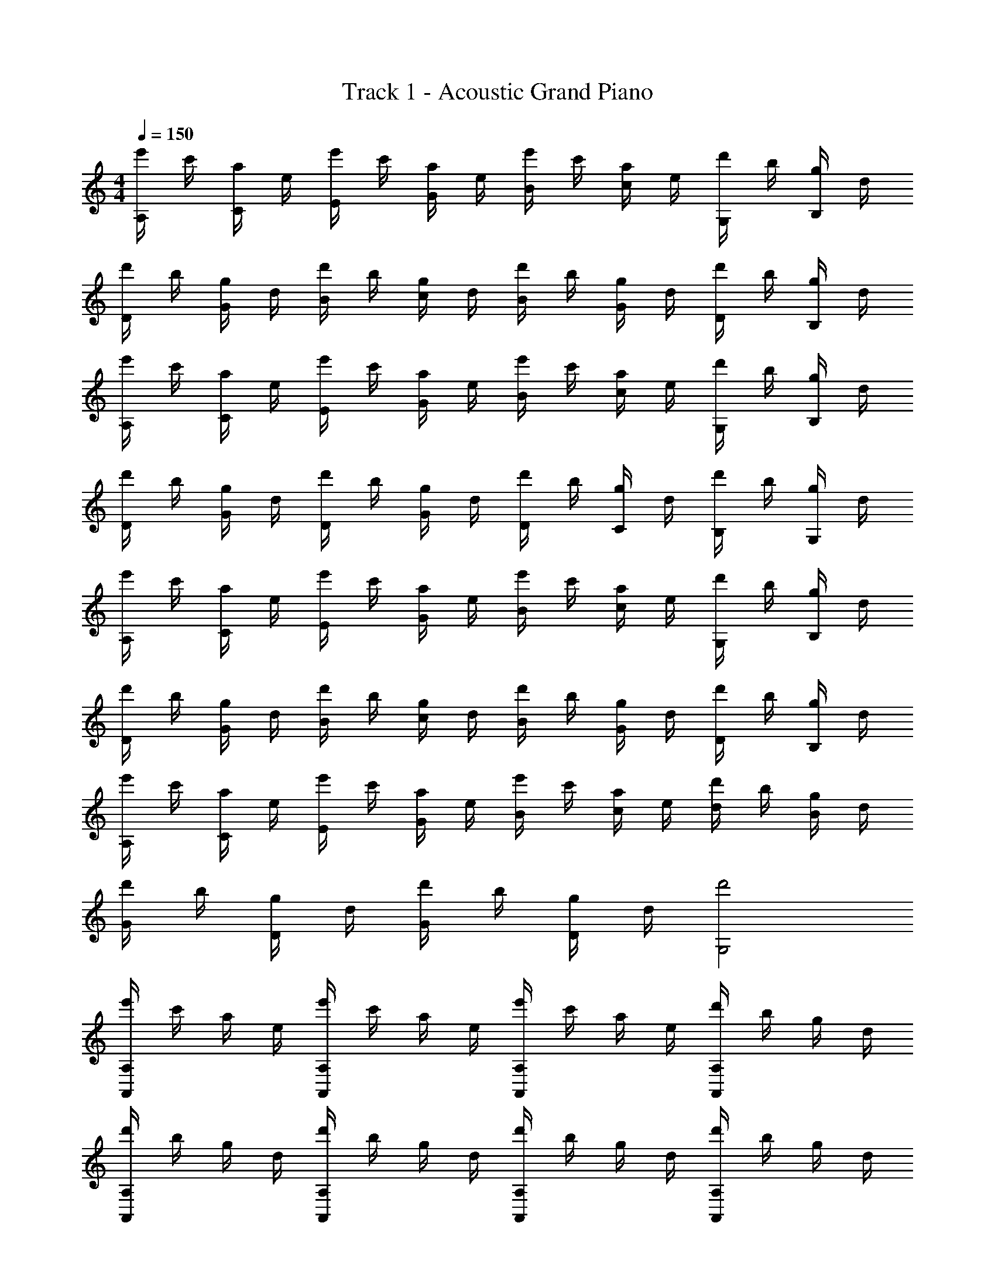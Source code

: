 X: 1
T: Track 1 - Acoustic Grand Piano
Z: ABC Generated by Starbound Composer v0.8.6
L: 1/4
M: 4/4
Q: 1/4=150
K: C
[e'/4A,/4] c'/4 [a/4C/4] e/4 [e'/4E/4] c'/4 [a/4G/4] e/4 [e'/4B/4] c'/4 [a/4c/4] e/4 [d'/4G,/4] b/4 [g/4B,/4] d/4 
[d'/4D/4] b/4 [g/4G/4] d/4 [d'/4B/4] b/4 [g/4c/4] d/4 [d'/4B/4] b/4 [g/4G/4] d/4 [d'/4D/4] b/4 [g/4B,/4] d/4 
[e'/4A,/4] c'/4 [a/4C/4] e/4 [e'/4E/4] c'/4 [a/4G/4] e/4 [e'/4B/4] c'/4 [a/4c/4] e/4 [d'/4G,/4] b/4 [g/4B,/4] d/4 
[d'/4D/4] b/4 [g/4G/4] d/4 [d'/4D/4] b/4 [g/4G/4] d/4 [d'/4D/4] b/4 [g/4C/4] d/4 [d'/4B,/4] b/4 [g/4G,/4] d/4 
[e'/4A,/4] c'/4 [a/4C/4] e/4 [e'/4E/4] c'/4 [a/4G/4] e/4 [e'/4B/4] c'/4 [a/4c/4] e/4 [d'/4G,/4] b/4 [g/4B,/4] d/4 
[d'/4D/4] b/4 [g/4G/4] d/4 [d'/4B/4] b/4 [g/4c/4] d/4 [d'/4B/4] b/4 [g/4G/4] d/4 [d'/4D/4] b/4 [g/4B,/4] d/4 
[e'/4A,/4] c'/4 [a/4C/4] e/4 [e'/4E/4] c'/4 [a/4G/4] e/4 [e'/4B/4] c'/4 [a/4c/4] e/4 [d/4d'/4] b/4 [g/4B/4] d/4 
[d'/4G/4] b/4 [g/4D/4] d/4 [d'/4G/4] b/4 [g/4D/4] d/4 [d'2G,2] 
[e'/4A,,A,] c'/4 a/4 e/4 [e'/4A,,A,] c'/4 a/4 e/4 [e'/4A,,A,] c'/4 a/4 e/4 [d'/4A,A,,] b/4 g/4 d/4 
[d'/4A,,A,] b/4 g/4 d/4 [d'/4A,A,,] b/4 g/4 d/4 [d'/4A,A,,] b/4 g/4 d/4 [d'/4A,A,,] b/4 g/4 d/4 
[e'/4A,,A,] c'/4 a/4 e/4 [e'/4A,A,,] c'/4 a/4 e/4 [e'/4A,,A,] c'/4 a/4 e/4 [d'/4A,,A,] b/4 g/4 d/4 
[d'/4A,A,,] b/4 g/4 d/4 [d'/4A,,A,] b/4 g/4 d/4 [d'/4A,,A,] b/4 g/4 d/4 [d'/4A,A,,] b/4 g/4 d/4 
[e'/4A,,/A,/] c'/4 [a/4A,/A,,/] e/4 [e'/4A,/A,,/] c'/4 [a/4A,/A,,/] e/4 [e'/4A,/A,,/] c'/4 [a/4A,/A,,/] e/4 [d'/4A,,/A,/] b/4 [g/4A,,/A,/] d/4 
[d'/4A,,/A,/] b/4 [g/4A,,/A,/] d/4 [d'/4A,,/A,/] b/4 [g/4A,,/A,/] d/4 [d'/4A,,/A,/] b/4 [g/4A,,/A,/] d/4 [d'/4A,,/A,/] b/4 [g/4A,/A,,/] d/4 
[e'/4A,,/A,,,/] c'/4 [a/4A,,,/A,,/] e/4 [e'/4A,,/A,,,/] c'/4 [a/4A,,,/A,,/] e/4 [e'/4A,,,/A,,/] c'/4 [a/4A,,,/A,,/] e/4 [d'/4A,,/A,,,/] b/4 [g/4A,,,/A,,/] d/4 
[d'/4A,,,/A,,/] b/4 [g/4A,,,/A,,/] d/4 [d'/4A,,,/A,,/] b/4 [g/4A,,/A,,,/] d/4 z g/4 z/4 d/4 z/4 
[cF,,,3F,,3] [z/c2] b/4 c'/4 [bA,F,EC] [zg4G,,,5G,,5] 
c [z/c3] b/4 c'/4 [zb2G,2B,2D2A,2] g 
[cA,,,3A,,3] [z/c2] b/4 c'/4 [bEA,B,C] [gG,,,5G,,5] 
e/ g/ [z/e] G,/ [G,3/4A,3/4D3/4B,3/4d] [z/4D5/4B,5/4A,5/4G,5/4] c/ d/ 
[cF,,3F,,,3] [z/c2] b/4 c'/4 [bF,A,CE] [zg4G,,5G,,,5] 
c [z/c3] b/4 c'/4 [bG,2A,2B,2D2] g 
[cA,,3A,,,3] [z/c2] b/4 c'/4 [bEA,B,C] [gG,,G,,,] 
[z/4G3] [z/4B11/4] [z/4d5/] [z/4g9/4] [z/4b2] [z/4d'7/4] [z/4g'/] [z/4d''5/4] [g'g''c''] g/4 z/4 d/4 z/4 
[cF,,3F,,,3] [z/c2] [d/4b/4] [c'/4e/4] [bdF,EA,C] [cg4G,,5G,,,5] 
c [z/c2] [b/4d/4] [c'/4e/4] [dbG,2A,2D2B,2] [cg] 
[cA,,3A,,,3] [z/c2] [b/4d/4] [e/4c'/4] [dbA,B,EC] [cgG,,5G,,,5] 
[e/c/] [d/g/] [z/ce] G,/ [D3/4B,3/4A,3/4G,3/4Bd] [z/4G,5/4A,5/4B,5/4D5/4] c/ d/ 
[cF,,3F,,,3] [z/c2] [b/4d/4] [e/4c'/4] [bdF,EA,C] [cg4G,,,5G,,5] 
c [z/c2] [d/4b/4] [e/4c'/4] [dbB,2D2A,2G,2] [gc] 
[cA,,,3A,,3] [z/c2] [b/4d/4] [e/4c'/4] [bdECA,B,] [gcG,,,7/G,,7/] 
[e/c/] [g/d/] [z/ce] G,/ [B/d/G,/B,/D/A,/] z/ c/4 z/4 d/4 z/4 
[c/F,,3F,,,3] G/4 A/4 c/ [A/F,/] [d/8A,CF,E] e7/8 [dG,,,5G,,5] 
G/ A/ c/ [A/G,/] [d/8DG,A,B,] e7/8 [dDB,A,G,] 
[z/A,,,3A,,3] G/4 A/4 c/ [A/A,/] [d/8EA,B,C] e7/8 [dG,,,5G,,5] 
G/ A/ c/ [A/G,/] [e/8DB,G,A,] f3/8 e/ [d/DB,A,G,] c/ 
[z/F,,,3F,,3] G/4 A/4 c/ [A/F,/] [d/8F,EA,C] e7/8 [dG,,5G,,,5] 
G/ A/ c/ [A/G,/] [d/8G,A,DB,] e7/8 [dDB,A,G,] 
[z/A,,3A,,,3] G/4 A/4 c/ [A/A,/] [d/8ECA,B,] e7/8 [dG,,G,,,] 
d/4 G/4 c/4 d/4 g/4 c'/4 d'/4 g/4 g'/4 z3/4 g/4 z/4 d/4 z/4 
[z/c3F,,3F,,,3] g/4 a/4 c'/ [a/F,/] [d'/8F,EA,C] e'7/8 [d'G,,,4G,,4] 
g/ a/ c'/ [a/G,/] [d'/8G,A,DB,] e'7/8 [d'^G,^G,,,^G,,DB,] 
[z/A,,3A,,,3] g/4 a/4 c'/ [a/A,/] [d'/8ECA,B,] e'7/8 [d'=G,,5=G,,,5] 
g/ a/ c'/ [a/=G,/] [e'/8CG,A,F] f'3/8 e'/ [d'/B,EG,A,] c'/ 
[z/F,,,3F,,3] g/4 a/4 c'/ [a/F,/] [d'/8A,F,EC] e'7/8 [d'G,,5G,,,5] 
g/ a/ c'/ [a/G,/] [d'/8G,DA,B,] e'7/8 [d'^G,DB,] 
[z/A,,3A,,,3] g/4 a/4 c'/ [a/A,/] [d'/8A,B,EC] e'7/8 [d'G,,G,,,] 
[z/4=G,4] [z/4B,15/4] [z/4D7/] [z/4G13/4] [z/4B3] [z/4d11/4] [z/4g5/] [z/4d'9/4] g'2 
[z/F,3A,3C3E3] G/ c/ g/ c'/ b/ [g/G3G,5B,5D5] d 
e'/ c'/ g/ [f'/G] g'/ [d'/G] [z/e'] [z/24E25/8A,25/8C25/8] [z11/24B25/8] 
G/ d/ e/ c'/ e'/ [d'/G3D3G,3B,4] c'/ c''/ 
g'/ e'/ c'/ [g/GDG,C2] c'/ [d'/GB,DG,] c'/ [z/E3C3A,3F,3] 
e/ c'/ e' c/ [g/G3D5B,5G,5] d' 
B/ g/ [z/d'] [z/G] B/ [g/G] [z/c'] [zC25/8B25/8E25/8A,25/8] 
g'/ z/ a'/ e'/ [d'/G3D3G,3B,4] c'/ d' 
[z/g] [z/g'] [z/G,DGC2] g/ [c'/G,DB,G] d'/ [z/F,3A,3C3E3] G/ 
c/ g/ c'/ b/ [g/G3G,5B,5D5] d e'/ 
c'/ g/ [f'/G] g'/ [d'/G] [z/e'] [z/B25/8E25/8A,25/8C25/8] G/ 
d/ e/ c'/ e'/ [d'/G3D3G,3B,4] c'/ c''/ g'/ 
e'/ c'/ [g/G,DGC2] c'/ [d'/G,DB,G] c'/ [z/E3C3A,3F,3] e/ 
c'/ e' c/ [g/G3G,5B,5D5] d' B/ 
g/ [z/d'] [z/G] B/ [g/G] [z/c'] [zC25/8B25/8E25/8A,25/8] 
g'/ z/ a'/ e'/ [d'/G3D3B,3G,3] c'/ d' 
[z/g] g'/ G/ A/ c/ A/ [d/8E/F,/G,/A,/C/] e7/8 
d/ [E/F,/G,/A,/C/] d/ c/ [d/8D/G,/A,/B,/] e7/8 [c/D/B,/G,/A,/] z 
[G/G,/A,/B,/D/] [G/G,/A,/B,/D/] A/ [c/D/G,/A,/B,/] A/ [d/8A,/E/C/B,/] e7/8 d/ 
[E/A,/B,/C/] d/ c/ [d/8G,/D/B,/A,/] e7/8 [c/B,/D/A,/G,/] z 
[G/6G,/A,/B,/D/] c/6 d/6 [g/G,/A,/B,/D/] f/ [e/D/G,/A,/B,/] f/ [^d/8F,/E/C/A,/G,/] e/ z/4 d/8 =d/ 
[F,/E/C/A,/G,/] d/ c/ [d/8G,/D/B,/A,/] e3/8 z/ [c/B,/G,/A,/D/] z 
[G/D/B,/A,/G,/] [G/D/B,/A,/G,/] A/ [c/G,/D/B,/A,/] A/ [d/8E/A,/B,/C/] e7/8 d/ 
[E/A,/B,/C/] d/ c/ [d/8G,/D/B,/A,/] e7/8 [c/D/B,/G,/A,/] z 
[G/G,/A,/B,/D/] [G/G,/A,/B,/D/] A/ [c/D/G,/A,/B,/] A/ [d/8C,F,,A,] e7/8 [d/A,F,,C,] z/ 
[d/A,C,F,,] c/ [d/8B,D,G,,] e7/8 [c/G,,D,B,] z/ [z/G,,D,B,] G/ 
[G/G,,D,B,] A/ [c/G,,D,B,] A/ [d/8GA,,G,] e7/8 [d^F_B^F,^G,,] 
[d/A=F=G,,=F,] c/ [Ece^GE,^F,,] [c/AC,E2=F,,2] z/ [z/C,A,] =G/6 c/6 d/6 
[g/^G,/_B,,/^D,/] [f/D,/B,,/G,/] [e/D,B,,G,] f/ [A,,/=G,/eG] [A,,/G,/] [d/A,,/G,/G] [G,/A,,/] 
[d/G,/A,,/G] [c/A,,/G,/] [e/=D,/D,,/^F] [D,,/D,/] [c/D,/D,,/F3/] [D,/D,,/] [D,/D,,/] [G/D,,/D,/] 
[G/D,/D,,/] [A/D,/D,,/] [c/D,/D,,/] [A/D,,/D,/] [d/8F,/F,,/G] [z3/8e7/8] [F,,/F,/] [d/F,,/F,/G] [F,,/F,/] 
[d/F,,/F,/G] [c/F,/F,,/] [d/8G,/G,,/^G=F] [z3/8e7/8] [G,/G,,/] c/ z/ c/ c/ 
c/ z/ C/ z/ [zF,,,3F,,3] [z/c] F,/ 
[b/8F,EA,C] c'7/8 [bG,,5G,,,5] g f/ [z/e] 
[z/G,A,B,D] [z/f] [z/G,A,B,D] g/ [zA,,,3A,,3] [z/c] A,/ 
[b/8ECA,B,] c'7/8 [bG,,,5G,,5] g3/4 a/8 g/8 f/ [z/e] 
[z/B,G,A,D] d'/8 [z3/8e'7/8] [z/DB,A,G,] d'/ [zF,,3F,,,3] [z/c] F,/ 
[b/8F,EA,C] c'7/8 [bG,,,5G,,5] g f/ [z/e] 
[z/G,A,B,D] [z/f] [z/DB,A,G,] g/ [zA,,,3A,,3] [z/c] A,/ 
[e/ECA,B,] f/ [g/G,,,G,,] c/ e/4 c/4 A/4 c/4 f/4 d/4 =B/4 d/4 
=G/6 B/6 d/6 g/6 b/6 d'/6 g'/6 d'/6 b/6 g/6 d/6 B/6 [AF,,3F,,,3] [z/eE] F,/ 
[cc'A,F,EC] [BbG,,,5G,,5] [gG] [f/F/] [z/eE] 
[z/DB,A,G,] [z/fF] [z/DB,A,G,] [g/G/] [zA,,3A,,,3] [z/Ee] A,/ 
[cc'ECB,A,] [BbG,,,5G,,5] [gG] [f/F/] [z/eE] 
[z/B,G,A,D] [z/e'eg] [z/G,A,B,D] [d/d'/f/] [zF,,,3F,,3] [z/Ee] F,/ 
[cc'F,A,CE] [BbG,,5G,,,5] [gG] [f/F/] [z/eE] 
[z/G,DB,A,] [z/fF] [z/G,A,B,D] [g/G/] [zA,,,3A,,3] [z/c] A,/ 
[e'/e/g/ECB,A,] [f/f'/a/] [b/g'/g/G,,,5G,,5] [e'3/e3/g3/] [z/d3/d'3/] G,/ 
[D/G,/A,/B,/] [G,/A,/B,/D/cc'] [D/B,/A,/G,/] [d/d'/G,/A,/B,/D/] [z/6e/3F,,,3F,,3] [z/6e'/3] [z/6e/3] [z/6e'/3] [z/6e/3] [z/6e'/3] [z/6e/3] [z/6e'/3] [z/6e/3] [z/6e'/3F,/] [z/6e/3] e'/6 
[F,A,CE] [z/6d/3G,,5G,,,5] [z/6d'/3] [z/6d/3] [z/6d'/3] [z/6d/3] [z/6d'/3] [z/6d/3] [z/6d'/3] [z/6d/3] [z/6d'/3] [z/6d/3] d'/6 z/ G,/ 
[G,/c'cA,B,D] G,/ [c'cDA,B,G,] [z/6B/3A,,3A,,,3] [z/6b/3] [z/6B/3] [z/6b/3] [z/6B/3] [z/6b/3] [z/6B/3] [z/6b/3] [z/6B/3] [z/6b/3A,/] [z/6B/3] b/6 
[CB,A,E] [z/6c/3G,,5G,,,5] [z/6c'/3] [z/6c/3] [z/6c'/3] [z/6c/3] [z/6c'/3] [z/6c/3] [z/6c'/3] [z/6c/3] [z/6c'/3] [z/6c/3] c'/6 z/ G,/ 
[c/c'/G,A,B,D] [d/d'/] [e/e'/DB,A,G,] [g/g'/] [z/6e/3F,,,3F,,3] [z/6e'/3] [z/6e/3] [z/6e'/3] [z/6e/3] [z/6e'/3] [z/6e/3] [z/6e'/3] e/6 [a'/a/] 
[z/F,A,CE] [a'/a/] [z/6g/3G,,5G,,,5] [z/6g'/3] [z/6g/3] [z/6g'/3] [z/6g/3] g'/6 z/ [zd3/d'3/] [G,/B,/D/] 
[D/4B,/4F,/4^G,/4b/B/] z/ [G,/4F,/4D/4B,/4c'/c/] z/ [G,/4D/4B,/4F,/4d'/d/] z/4 [ee'A,,,2A,,2] [z/6e/3] e'/6 d'/6 c'/6 a/6 g/6 
[e/4G/4E/4A,/4C/4] d/4 c/4 A/4 [_B/4G,,,G,,] d/4 f/4 a/4 c'/3 z/6 b/4 _b/4 z/4 c/4 d/6 f/6 a/6 
[g/4FD_B,=G,] f/4 ^f/4 e/4 [^d/4E^CB,G,] ^c/4 =c/4 B/4 [A/4F,,2F,,,2] c/4 e/4 g/4 e/4 =f/4 a/4 c'/4 
[e'/4F,/4A,/4E/4=C/4] g'/4 ^f'/4 e'/4 [=f'/4G,,G,,,] a/4 c'/4 e'/4 d'/4 g/4 =b/4 d'/4 [c'/4G,CF] f/4 a/4 c'/4 
[b/4F,=B,E] e/4 ^g/4 b/4 [a/4E,^G,D] =g/4 e/4 =d/4 [g/4A,,,A,,] c/4 d/4 e/4 g/4 e/4 [d/4A,/4B,/4C/4E/4] c/4 
A/4 G/4 E/4 ^D/4 [=D/4G,,G,,,] F/4 A/4 c/4 A/4 B/4 [d/4=G,/4D/4F/4_B,/4] f/4 a/4 g/4 c'/4 _b/4 
[^d'/4^F,,^F,,,] ^c'/4 =c'/4 b/4 [^g/4^D/4E,/4^F,/4B,/4] e/4 ^d/4 ^c/4 [=c/4=F,,2=F,,,2] =d/4 e/4 =g/4 d/4 e/4 g/4 a/4 
[e/4A,/4C/4=F,/4E/4] g/4 a/4 c'/4 [g/4G,,,3G,,3] a/4 c'/4 =d'/4 a/4 c'/4 d'/4 e'/4 c'/4 d'/4 e'/4 g'/4 
[d'/4F=DG,C] e'/4 g'/4 a'/4 [e'/4GD^G,] g'/4 a'/4 c''/4 [g'/4A,,2A,,,2] a'/4 c''/4 g'/4 a'/4 c''/4 d''/4 e''/4 
[A,/4C/4E/4G/4e'/] z/4 f'/ [g'/G,,3G,,,3] c'3/ =b2/3 d'/12 c'/4 
[b/=G,/] [c'/D/] [d'/G/] [b/d/] [F/e'3] c/ e/ c3/ 
[G/d'3] =B/ d/ B3/ [G/c'2] B/ 
d/ B/ [A/b3] c/ e/ c3/ 
[G/c'3] B/ d/ B3/ [G/g2] B/ 
d/ B/ [F/e'3] c/ e/ c3/ 
[G/d'3] B/ d/ B3/ [G/c'2] B/ 
d/ B/ [A/b3] c/ e/ c3/ 
[G/c'3] B/ d/ B3/ [G/g2] B/ 
d/ [z5/14B/] [z/7E,,16G,,16C,,16] [z/8A,16] [z/8C127/8] [z/8D63/4] [z/8E125/8] [z15/G31/] 
[z/8g'8] [z/8c''63/8] [z/8d''31/4] g''61/8 
